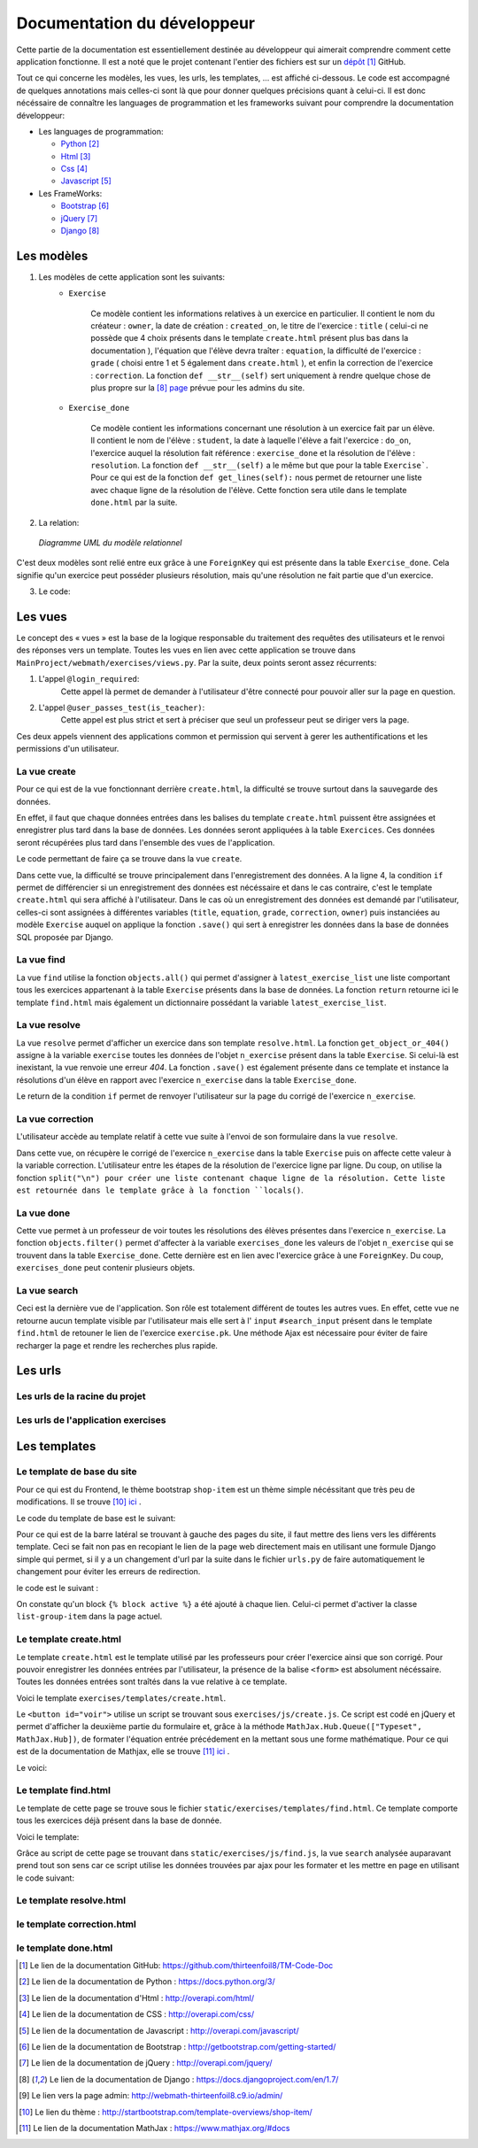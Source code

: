####################################
Documentation du développeur
####################################

Cette partie de la documentation est essentiellement destinée au développeur qui aimerait comprendre comment cette application fonctionne.
Il est a noté que le projet contenant l'entier des fichiers est sur un `dépôt <https://github.com/thirteenfoil8/TM-Code-Doc>`_ [#f1]_ GitHub.

Tout ce qui concerne les modèles, les vues, les urls, les templates, ... est affiché ci-dessous. Le code est accompagné de quelques annotations mais celles-ci sont là 
que pour donner quelques précisions quant à celui-ci. Il est donc nécéssaire de connaître les languages de programmation et les frameworks suivant pour comprendre la documentation 
développeur: 

* Les languages de programmation:

  * `Python <https://docs.python.org/3/>`_ [#f2]_
  
  * `Html  <http://overapi.com/html/>`_ [#f3]_ 
  
  * `Css  <http://overapi.com/css/>`_ [#f4]_
  
  * `Javascript  <http://overapi.com/javascript/>`_ [#f5]_
    
* Les FrameWorks:

  * `Bootstrap  <http://getbootstrap.com/getting-started/>`_ [#f6]_ 
  
  * `jQuery  <http://overapi.com/jquery/>`_ [#f7]_ 
  
  * `Django  <https://docs.djangoproject.com/en/1.7/>`_ [#f8]_ 
  
  


.. raw:: latex

    \pagebreak



--------------------------------------
Les modèles
--------------------------------------

1. Les modèles de cette application sont les suivants:
    * ``Exercise``
        
        Ce modèle contient les informations relatives à un exercice en particulier. Il contient le nom du créateur : ``owner``, la date de création : ``created_on``, 
        le titre de l'exercice : ``title`` ( celui-ci ne possède que 4 choix présents dans le template ``create.html`` présent plus bas dans la documentation ), 
        l'équation que l'élève devra traîter : ``equation``, la difficulté de l'exercice : ``grade`` ( choisi entre 1 et 5 également dans ``create.html`` ), 
        et enfin la correction de l'exercice : ``correction``.
        La fonction ``def __str__(self)`` sert uniquement à rendre quelque chose de plus propre sur la [#f8]_ `page <http://webmath-thirteenfoil8.c9.io/admin/>`_ prévue pour les admins du site.
    
    * ``Exercise_done``
        
        Ce modèle contient les informations concernant une résolution à un exercice fait par un élève. Il contient le nom de l'élève : ``student``, la date à laquelle l'élève a fait l'exercice : 
        ``do_on``, l'exercice auquel la résolution fait référence : ``exercise_done`` et la résolution de l'élève : ``resolution``.
        La fonction ``def __str__(self)`` a le même but que pour la table ``Exercise```. Pour ce qui est de la fonction ``def get_lines(self):`` nous permet de retourner une liste avec chaque ligne 
        de la résolution de l'élève. Cette fonction sera utile dans le template ``done.html`` par la suite. 

2. La relation:

  .. figure:: figures/DiagrammeUML.png
    :align: center
    
    *Diagramme UML du modèle relationnel*


C'est deux modèles sont relié entre eux grâce à une ``ForeignKey`` qui est présente dans la table ``Exercise_done``. Cela signifie qu'un exercice peut posséder plusieurs résolution, 
mais qu'une résolution ne fait partie que d'un exercice.

.. raw:: latex

    \pagebreak

3. Le code:

    .. code-block:: python
        :linenos:
    
        from django.db import models
        from django.contrib.auth.models import User
        
        
        class Exercise(models.Model):
            
            owner = models.CharField(max_length=20)  
            created_on = models.DateTimeField(auto_now_add=True)
            title = models.CharField(max_length=30)
            equation = models.CharField(max_length=50)
            grade = models.CharField(max_length=60) 
            correction = models.CharField(max_length = 200)
            def __str__(self):
                return self.title + " " + self.owner + " " + str(self.pk)
                
        class Exercise_done(models.Model):
            student = models.CharField(max_length=20)
            do_on = models.DateTimeField(auto_now_add=True)
            exercise_done = models.ForeignKey(Exercise)
            resolution = models.CharField(max_length = 200)
            
            def __str__(self):
                return self.exercise_done.title + " " + self.exercise_done.owner + str(self.exercise_done.pk) + " fait par: " + self.student
                
            def get_lines(self):
                return self.resolution.split("\n")

--------------------------------------
Les vues
--------------------------------------

Le concept des « vues » est la base de la logique responsable du traitement des requêtes des utilisateurs et le renvoi des réponses vers un template.
Toutes les vues en lien avec cette application se trouve dans ``MainProject/webmath/exercises/views.py``.
Par la suite, deux points seront assez récurrents:

1. L'appel ``@login_required``:
    Cette appel là permet de demander à l'utilisateur d'être connecté pour pouvoir aller sur la page en question.

2. L'appel ``@user_passes_test(is_teacher)``:
    Cette appel est plus strict et sert à préciser que seul un professeur peut se diriger vers la page.
    
Ces deux appels viennent des applications common et permission qui servent à gerer les authentifications et les permissions d'un utilisateur.

......................................
La vue create
......................................

Pour ce qui est de la vue fonctionnant derrière ``create.html``, la difficulté se trouve surtout dans la sauvegarde des données.

En effet, il faut que chaque données entrées dans les balises du template ``create.html`` puissent être assignées et enregistrer plus tard dans la base de données. Les données seront appliquées à la table ``Exercices``. Ces données seront récupérées plus tard 
dans l'ensemble des vues de l'application.

Le code permettant de faire ça se trouve dans la vue ``create``.

.. code-block:: python
    :linenos:
    
    @login_required
    @user_passes_test(is_teacher)
    def create(request):
        if request.method == 'POST': # sauvegarde des données dans la db
            title = request.POST['type']
            equation = request.POST['equation']
            grade = request.POST['grade']
            correction = request.POST['correction']
            owner = request.user.username
            Exercise(title=title, owner=owner, equation=equation, grade=grade, correction=correction).save()
            
            return HttpResponseRedirect(reverse("exercises:index"))
        else:
            return render(request, 'exercises/create.html')

Dans cette vue, la difficulté se trouve principalement dans l'enregistrement des données. A la ligne 4, la condition ``if`` permet de différencier si un enregistrement des 
données est nécéssaire et dans le cas contraire, c'est le template ``create.html`` qui sera affiché à l'utilisateur.
Dans le cas où un enregistrement des données est demandé par l'utilisateur, celles-ci sont assignées à différentes variables (``title``, ``equation``, ``grade``, ``correction``, 
``owner``) puis instanciées au modèle ``Exercise`` auquel on applique la fonction ``.save()`` qui sert à enregistrer les données dans la base de données SQL proposée par Django.

......................................
La vue find
......................................

La vue ``find`` utilise la fonction ``objects.all()`` qui permet d'assigner à ``latest_exercise_list`` une liste comportant tous les exercices appartenant à la table ``Exercise`` présents dans la base de données.
La fonction ``return`` retourne ici le template ``find.html`` mais également un dictionnaire possédant la variable ``latest_exercise_list``.

.. code-block:: python
    :linenos:

    @login_required
    def find(request):
        latest_exercise_list = Exercise.objects.all()
        return render(request, 'exercises/find.html', {"exercises_list" : latest_exercise_list})

......................................
La vue resolve
......................................

La vue ``resolve`` permet d'afficher un exercice dans son template ``resolve.html``. La fonction ``get_object_or_404()`` assigne à la variable ``exercise`` toutes les données de l'objet ``n_exercise`` présent dans
la table ``Exercise``. Si celui-là est inexistant, la vue renvoie une erreur *404*. La fonction ``.save()`` est également présente dans ce template et instance la résolutions d'un élève en rapport avec 
l'exercice ``n_exercise`` dans la table ``Exercise_done``. 

Le return de la condition ``if`` permet de renvoyer l'utilisateur sur la page du corrigé de l'exercice ``n_exercise``.

.. code-block:: python
    :linenos:

    @login_required    
    def resolve(request, n_exercise):
        exercise = get_object_or_404(Exercise, id=n_exercise)
        if request.method == 'POST' :
            student = request.user.username
            resolution = request.POST['response']
            Exercise_done(exercise_done=exercise, resolution=resolution, student=student).save()
            
            return HttpResponseRedirect(reverse("exercises:correction", args=[n_exercise]))
        else:
            return render(request, 'exercises/resolve.html', {"exercise" : exercise, "id" : n_exercise})
    



......................................
La vue correction
......................................

L'utilisateur accède au template relatif à cette vue suite à l'envoi de son formulaire dans la vue ``resolve``.

Dans cette vue, on récupère le corrigé de l'exercice ``n_exercise`` dans la table ``Exercise`` puis on affecte cette valeur à la variable correction.
L'utilisateur entre les étapes de la résolution de l'exercice ligne par ligne. Du coup, on utilise la fonction ``split("\n") pour créer une liste contenant chaque ligne 
de la résolution. Cette liste est retournée dans le template grâce à la fonction ``locals()``.

.. code-block:: python
    :linenos:

    def correction(request, n_exercise):
        correction = get_object_or_404(Exercise, id=n_exercise)
        correction_line = correction.correction.split("\n")
        return render(request,'exercises/correction.html', locals())


.....................................
La vue done
.....................................

Cette vue permet à un professeur de voir toutes les résolutions des élèves présentes dans l'exercice ``n_exercise``. La fonction ``objects.filter()`` 
permet d'affecter à la variable ``exercises_done`` les valeurs de l'objet ``n_exercise`` qui se trouvent dans la table ``Exercise_done``. Cette dernière est en 
lien avec l'exercice grâce à une ``ForeignKey``. Du coup, ``exercises_done`` peut contenir plusieurs objets.

.. code-block:: python
    :linenos:

    @login_required
    @user_passes_test(is_teacher)
    def done(request, n_exercise):
        exercise = get_object_or_404(Exercise, id=n_exercise)
        exercises_done = Exercise_done.objects.filter(exercise_done=exercise)
        return render(request, 'exercises/done.html', locals())


......................................
La vue search
......................................

Ceci est la dernière vue de l'application. Son rôle est totalement différent de toutes les autres vues. En effet, cette vue ne retourne aucun template visible par l'utilisateur 
mais elle sert à l' ``input`` ``#search_input`` présent dans le template ``find.html`` de retouner le lien de l'exercice ``exercise.pk``.
Une méthode Ajax est nécessaire pour éviter de faire recharger la page et rendre les recherches plus rapide. 

.. code-block:: python
    :linenos:

    def search(request):
        search_input = request.GET["search"]
        
        exercise = Exercise.objects.get(pk=search_input)
        
        pk = exercise.pk
        url = reverse("exercises:resolve", args=[exercise.pk])
        
        json_dict = {
            "pk" : pk,
            "url" : url,
        }
        
        json_string = json.dumps(json_dict)
        
        return HttpResponse(json_string)



--------------------------------------
Les urls
--------------------------------------


......................................
Les urls de la racine du projet
......................................


.. code-block:: python
    :linenos:

    from django.conf.urls import patterns, include, url
    from django.contrib import admin 
    
    urlpatterns = patterns('',
    
        url(r'^admin/', include(admin.site.urls)),
        url(r'^exercises/', include('exercises.urls', namespace='exercises')),
        url(r'^common/', include('common.urls', namespace="common")),
        url(r'^permission/', include('permission.urls', namespace="permission")),
        
    )



......................................
Les urls de l'application exercises
......................................


.. code-block:: python
    :linenos:

    from django.conf.urls import patterns, include, url
    from django.contrib import admin
    from exercises.views import index, create, base, find, resolve, correction, search, done
    
    urlpatterns = patterns('',
        url(r'^$', index, name="index"),
        url(r'^create/$', create, name="create"),
        url(r'^base/$', base, name="base"),
        url(r'^find/$', find, name="find"),
        url(r'^done/(\d+)/$', done, name="done"),
        url(r'^resolve/(\d+)/$', resolve, name="resolve"),
        url(r'^correction/(\d+)/$', correction, name='correction'),
        url(r'^search/', search, name="search"),
    )



--------------------------------------
Les templates
--------------------------------------

.......................................
Le template de base du site
.......................................


Pour ce qui est du Frontend, le thème bootstrap ``shop-item`` est un thème simple nécéssitant que très peu de modifications. Il se trouve [#f10]_ `ici <http://startbootstrap.com/template-overviews/shop-item/>`_ .

Le code du template de base est le suivant:

.. code-block:: html
    :linenos:
    
    {% load staticfiles %}
    <!DOCTYPE html>
    <html lang="en">
    
    <head>
        <script type="text/javascript" src="https://cdn.mathjax.org/mathjax/latest/MathJax.js?config=TeX-AMS-MML_HTMLorMML"></script>
    
        <meta charset="utf-8">
        <meta http-equiv="X-UA-Compatible" content="IE=edge">
        <meta name="viewport" content="width=device-width, initial-scale=1">
        <meta name="description" content="">
        <meta name="author" content="">
    
        <title>{% block title %}Accueil{% endblock %}</title>
    
        <!-- Custom CSS -->
        <link href="{% static 'exercises/css/shop-item.css' %}" rel="stylesheet">
        <script src="https://code.jquery.com/jquery-1.11.0.min.js"></script>
        <script src="https://code.jquery.com/jquery-migrate-1.2.1.min.js"></script>
        <link rel="stylesheet" href="//ajax.googleapis.com/ajax/libs/jqueryui/1.11.2/themes/smoothness/jquery-ui.css" >
        <script src="//ajax.googleapis.com/ajax/libs/jqueryui/1.11.2/jquery-ui.min.js"></script>
        <link rel="stylesheet" href="//maxcdn.bootstrapcdn.com/bootstrap/3.3.1/css/bootstrap.min.css">
        
        <script src="https://maxcdn.bootstrapcdn.com/bootstrap/3.3.1/js/bootstrap.min.js"></script>
        <link rel="stylesheet" href="{% static 'exercises/css/style.css' %}">
        
        {% block head %}{% endblock %}
    
        <!-- HTML5 Shim and Respond.js IE8 support of HTML5 elements and media queries -->
        <!-- WARNING: Respond.js doesn't work if you view the page via file:// -->
        <!--[if lt IE 9]>
            <script src="https://oss.maxcdn.com/libs/html5shiv/3.7.0/html5shiv.js"></script>
            <script src="https://oss.maxcdn.com/libs/respond.js/1.4.2/respond.min.js"></script>
        <![endif]-->
    
    </head>
    
    <body>
    
        <!-- Navigation -->
        <nav class="navbar navbar-inverse navbar-fixed-top" role="navigation">
            <div class="container">
                <!-- Brand and toggle get grouped for better mobile display -->
                <div class="navbar-header">
                    <button type="button" class="navbar-toggle" data-toggle="collapse" data-target="#bs-example-navbar-collapse-1">
                        <span class="sr-only">Toggle navigation</span>
                        <span class="icon-bar"></span>
                        <span class="icon-bar"></span>
                        <span class="icon-bar"></span>
                    </button>
                    <a class="navbar-brand" href="#">Webmath</a>
                </div>
                <!-- Collect the nav links, forms, and other content for toggling -->
                <div class="collapse navbar-collapse" id="bs-example-navbar-collapse-1">
                    <ul class="nav navbar-nav">
                        <li>
                            <a href="#">Cours</a>
                        </li>
                        <li>
                            <a href="{% url 'exercises:index' %}">Exercices</a>
                        </li>
                        <li>
                            <a href="http://quiztm-2014-2-blm08.c9.io/quiz/create/">Quiz</a>
                        </li>
                    </ul>
                </div>
                <!-- /.navbar-collapse -->
            </div>
            <!-- /.container -->
        </nav>
    
        <!-- Page Content -->
        <div class="container">
    
            <div class="row">
    
                <div class="col-md-3">
                    <p class="lead">Exercices</p>
                    <div class="list-group">
                        <a href="{% url 'exercises:index' %}" class="list-group-item {% block active-home %}active{% endblock %}">Accueil</a>
                        <a href="{% url 'exercises:find' %}" class="list-group-item {% block active-reso %}{% endblock %}">Rechercher un exercice</a>
                        <a href="{% url 'exercises:create' %}" class="list-group-item {% block active-create %}{% endblock %}">Création d'exercice</a>
                    </div>
                </div>
    
                {% block content %}
                <div class="col-md-9">
    
                    <div class="thumbnail">
                        <div class="caption-full">
                            <h1>Bienvenue!</h1>
                            <p>Bienvenue sur la page de l'application des exercices de Webmath. Cliquez sur un des onglets selon la fonctionnalité que vous voulez utiliser.</p>
                        </div>
                    </div>
                </div>
                {% endblock %}
    
            </div>
    
        </div>
    </body>
    
    </html>

Pour ce qui est de la barre latéral se trouvant à gauche des pages du site, il faut mettre des liens vers les différents template. Ceci se fait non pas en recopiant le lien
de la page web directement mais en utilisant une formule Django simple qui permet, si il y a un changement d'url par la suite dans le fichier ``urls.py`` de faire automatiquement le changement 
pour éviter les erreurs de redirection.

le code est le suivant :

.. code-block:: html
    :linenos:

    <div class="list-group">
        <a href="{% url 'exercises:index' %}" class="list-group-item {% block active-home %}
        active{% endblock %}">Accueil</a>
        <a href="{% url 'exercises:find' %}" class="list-group-item {% block active-reso %}
        {% endblock %}">Résoudre un exercice</a>
        <a href="{% url 'exercises:create' %}" class="list-group-item {% block active-create %}
        {% endblock %}">Création d'exercice</a>
    </div>
    
On constate qu'un block ``{% block active %}`` a été ajouté à chaque lien. Celui-ci permet d'activer la classe ``list-group-item`` dans la page actuel.


........................................
Le template create.html
........................................


Le template ``create.html`` est le template utilisé par les professeurs pour créer l'exercice ainsi que son corrigé. Pour pouvoir enregistrer les données entrées par l'utilisateur,
la présence de la balise ``<form>`` est absolument nécéssaire. Toutes les données entrées sont traîtés dans la vue relative à ce template.

Voici le template ``exercises/templates/create.html``.

.. code-block:: html
    :linenos:

    {% extends "exercises/index.html" %}
    {% load staticfiles %}
    
    {% block head %}<script type='text/javascript' src="{% static 'exercises/js/create.js' %}"></script>{% endblock %}
    {% block title %}Création d'exercice{% endblock %}
    
    {% block active-home %}{% endblock %}
    {% block active-create %}active{% endblock %}
    {% block content %}
    <form action="{% url 'exercises:create' %}" method="post">{% csrf_token %}
        <div class="col-md-9">
            <div class="thumbnail">
                <div class="caption-full">
                    <h1>Création d'exercice</h1>
                        <div>
                            <label for="title">Type d'exercice</label>
                            <SELECT name="type" id='type' class="form-control">
                		        <OPTION VALUE="Factorisation du 1er degré">Factorisation du 1er degré</OPTION>
                		        <OPTION VALUE="Factorisation du 2eme degré">Factorisation du 2eme degré</OPTION>
                		        <OPTION VALUE="Développement du 1er degré">Développement du 1er degré</OPTION>
                		        <OPTION VALUE="Développement du 2eme degré">Développement du 2eme degré</OPTION>
                	        </SELECT>
            	        </div>
                        <div>
                            <label for="equation">Equation à résoudre</label>
                            <input type="text" name="equation" class="form-control equation">
                        </div>
                        <div>
                            <label for="grade">Difficulté</label>
                        	<SELECT name="grade" class="form-control">
            	                <OPTION VALUE="1">1</OPTION>
            	                <OPTION VALUE="2">2</OPTION>
                        		<OPTION VALUE="3">3</OPTION>
                        		<OPTION VALUE="4">4</OPTION>
                        		<OPTION VALUE="5">5</OPTION>
                        	</SELECT>
                        </div>
                            <button type="button" id="voir" class="btn btn-sm btn-primary">Faire le corrigé</button>
                        </div>
                    
                </div>
            </div>
        </div>
        <div class="col-md-offset-3 col-md-9">
            <div class="thumbnail corrigé">
                <div class="caption-full">
                    <h1>Création de son corrigé</h1>
                    <p class="formule"></p>
                    <div>
                        <label for="correction"><br>Développement du corrigé</label>
                        <textarea id="correction" class="form-control" name="correction"></textarea>
                    </div>
                    <input type="submit" class="btn btn-sm btn-primary">
                </div>
            </div>
        </div>
    </form>
    {% endblock %}



Le ``<button id="voir">`` utilise un script se trouvant sous ``exercises/js/create.js``. Ce script est codé en jQuery et permet d'afficher la deuxième partie du formulaire 
et, grâce à la méthode ``MathJax.Hub.Queue(["Typeset", MathJax.Hub])``, de formater l'équation entrée précédement en la mettant sous une forme mathématique.
Pour ce qui est de la documentation de Mathjax, elle se trouve [#f11]_ `ici <https://www.mathjax.org/#docs>`_ .
 
    

Le voici:

.. code-block:: javascript
    :linenos:

    $(document).ready(function() {
        $( ".corrigé" ).hide();
        $("#voir").click(function() {
            var $formule = $(".equation").val();
            $(".formule").text("$$" + $formule + "$$");
            $(".corrigé").show();
            MathJax.Hub.Queue(["Typeset", MathJax.Hub]);
        });
    });



.........................
Le template find.html
.........................

Le template de cette page se trouve sous le fichier ``static/exercises/templates/find.html``. Ce template comporte tous les exercices déjà présent dans la base de donnée.

Voici le template:

.. code-block:: html
    :linenos:

    {% extends "exercises/index.html" %}
    {% load staticfiles %}
    {% block title %}Résolution d'exercice{% endblock %}
    {% block active-home %}{% endblock %}
    {% block active-reso %}active{% endblock %}
    {% block head %}<script type='text/javascript' src="{% static 'exercises/js/find.js' %}"></script>
    <link rel="stylesheet" type="text/css" href="{% static 'exercises/css/find.css' %}"/>
    {% endblock %}
    {% block content %}
    <div class="col-md-9">
        <div class="thumbnail">
            <div class="caption-full">
                <h1>Rechercher un exercice</h1>
                <div>
                    <label for="search">Entrez le numéro de l'exercice</label>
                    <input type="text" id="search_input" name="search" class="form-control">
                    <button type="button" id="search" name="search" class="btn btn-warning">Rechercher</button>
                </div>
                <div class="alert alert-info" id="true">
                    <strong>Succès!</strong> <span id="lien"></span> de l'exercice en question.
                </div>
                <div class="alert alert-info" id="false">
                    <strong>Erreur!</strong> Cet exercice n'existe pas ou n'existe plus, veuillez entrez un autre numéro
                </div>
                <div>
                    {% for exercise in exercises_list %}
                    <div class="panel panel-success">
                        <div class="panel-heading">
                            <a href="{% url 'exercises:resolve' exercise.id %}">{{ exercise.title }}: {{ exercise.owner }} no{{ exercise.id }} difficulté :{{ exercise.grade }}</a>
                        </div>
                        <div class="panel-body">
                            <a id ="resolve" href="{% url 'exercises:done' exercise.id %}">Les résolutions des élèves</a>
                        </div>
                    </div>
                    {% endfor %}
                </div>
    
            </div>
        </div>
    </div>
    {% endblock %}

    
Grâce au script de cette page se trouvant dans ``static/exercises/js/find.js``, la vue ``search`` analysée auparavant prend tout son sens car ce script utilise les données trouvées par
ajax pour les formater et les mettre en page en utilisant le code suivant:

.. code-block :: javascript
    :linenos:

    $(document).ready(function() {
        $('#false').hide();
        $('#true').hide();
        $("#search").click(function() {
            $("#lien").empty();
            var search = $("#search_input").val();
            $('#false').hide();
            $('#true').hide();
            
            $.ajax({
                url: "/exercises/search/",
                type: "GET",
                dataType: "json",
                data : {
                    search : search,
                },
                success : function(response) {
                    var $url= response["url"];
                    $('#true').show();
                    $("<a>", {
                    "href": $url,
                    }).text("Voici le lien").appendTo("#lien");
                },
                error : function() {
                    $("#false").show();
                }
            });
        });
    });


...........................
Le template resolve.html 
...........................



.. code-block:: html
    :linenos:

    {% extends "exercises/index.html" %}
    {% load staticfiles %}
    {% block head %}<script type='text/javascript' src="{% static 'exercises/js/resolve.js' %}"></script>{% endblock %}
    {% block title %}Résolution d'exercice{% endblock %}
    {% block active-home %}{% endblock %}
    {% block active-reso %}active{% endblock %}
    {% block content %}
    <div class="col-md-9">
        <div class="thumbnail">
            <div class="caption-full">
                <h1 id="title">{{ exercise.title }}</h1>
                <div class="thumbnail">
                    <p id ="donnee">{{ exercise.donnee }}</p>
                    <p>$$ {{ exercise.equation }} $$</p>
                    <h6>crée le :{{ exercise.created_on  }}</h6>
                    <form id="resolve-form" action="{% url 'exercises:resolve' id %}" method="post">{% csrf_token %}
                        <div>
                            <label for="response">Résoudre l'équation</label>
                            <textarea type="text" id="response" name="response" class="form-control"></textarea>
                        </div>
                        <button type="button" id="submit-resolve" class="btn btn-sm btn-primary">Soumettre et voir le corrigé</button>
                        <a class="btn btn-sm btn-primary" href="{% url 'exercises:find' %}">Retour</a>
                    </form>
                </div>
            </div>
        </div>
    </div>
    <div class="modal fade" id="form-warning">
        <div class="modal-dialog">
            <div class="modal-content">
                <div class="modal-header">
                    <button type="button" class="close" data-dismiss="modal" aria-label="Close"><span aria-hidden="true">&times;</span></button>
                    <h4 class="modal-title">Erreur</h4>
                </div>
                <div class="modal-body">
                    <p>Vous devez remplir tous les champs pour soumettre votre réponse</p>
                </div>
                <div class="modal-footer">
                    <a type="button" class="btn btn-success" data-dismiss="modal">Ok</a>
                </div>
            </div>
        </div>
    </div>
    {% endblock %}

............................
le template correction.html
............................

.. code-block:: html
    :linenos:

    {% extends "exercises/index.html" %}
    {% load staticfiles %}
    {% block title %}Correction{% endblock %}
    {% block active-home %}{% endblock %}
    {% block active-reso %}active{% endblock %}
    {% block content %}
    <div class="col-md-9">
        <div class="thumbnail">
            <div class="caption-full">
                <h1>Corrigé de l'exercice</h1>
                {% for line in correction_line %}
                    <p>$$ {{ line }} $$</p>
                {% endfor %}
                <a class="btn btn-sm btn-primary" href="{% url 'exercises:find' %}">Retour</a>
            </div>
        </div>
    </div>
    {% endblock %}


.........................
le template done.html
.........................


.. code-block:: html
    :linenos:
    
    {% extends "exercises/index.html" %}
    {% load staticfiles %}
    {% block title %}Exercice fait par les élèves{% endblock %}
    {% block active-home %}{% endblock %}
    {% block active-reso %}active{% endblock %}
    {% block head %}
    <link rel="stylesheet" type="text/css" href="{% static 'exercises/css/done.css' %}"/>
    {% endblock %}
    {% block content %}
    <div class="col-md-9">
        <div class="thumbnail">
            <div class="caption-full">
                <div>
                    <h2>Voici l'équation de l'exercice no{{ exercise.id }}</h2>
                    <h1 class="resolve">$$ {{ exercise.equation }} $$</h1>
                    <h2 id="titre">Résolution des élèves</h2>
                    {% if exercises_done %}
                    {% for exercise in exercises_done %}
                        <div class="thumbnail">
                            <div class="caption-full">
                                <h2>{{ exercise.student }}</h2>
                                {% for element in exercise.get_lines %}
                                <h2 class="resolve">$$ {{ element }} $$</h2>
                                {% endfor %}
                                <p id="date">Fait le : {{ exercise.do_on }}</p>
                            </div>
                        </div>
                    {% endfor %}
                    {% else %}
                    <div class="thumbnail">
                        <div class="caption-full">
                            <h4 class="resolve">Aucune résolution effectuée pour cet exercice</h4>
                        </div>
                    </div>
                    {% endif %}
                </div>
                    <a class="btn btn-sm btn-primary" href="{% url 'exercises:find' %}">Retour</a>
                </div>
            </div>
        </div>
    </div>
    {% endblock %}


.. rubric::
.. [#f1] Le lien de la documentation GitHub: https://github.com/thirteenfoil8/TM-Code-Doc
.. [#f2] Le lien de la documentation de Python : https://docs.python.org/3/
.. [#f3] Le lien de la documentation d'Html : http://overapi.com/html/
.. [#f4] Le lien de la documentation de CSS : http://overapi.com/css/
.. [#f5] Le lien de la documentation de Javascript : http://overapi.com/javascript/
.. [#f6] Le lien de la documentation de Bootstrap : http://getbootstrap.com/getting-started/
.. [#f7] Le lien de la documentation de jQuery : http://overapi.com/jquery/
.. [#f8] Le lien de la documentation de Django : https://docs.djangoproject.com/en/1.7/
.. [#f9] Le lien vers la page admin: http://webmath-thirteenfoil8.c9.io/admin/
.. [#f10] Le lien du thème : http://startbootstrap.com/template-overviews/shop-item/
.. [#f11] Le lien de la documentation MathJax : https://www.mathjax.org/#docs